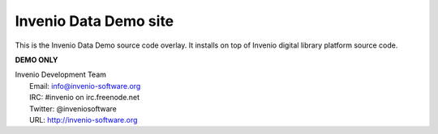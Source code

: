 =================
Invenio Data Demo site
=================

This is the Invenio Data Demo source code overlay.  It installs on top of
Invenio digital library platform source code.

**DEMO ONLY**

| Invenio Development Team
|   Email: info@invenio-software.org
|   IRC: #invenio on irc.freenode.net
|   Twitter: @inveniosoftware
|   URL: http://invenio-software.org
